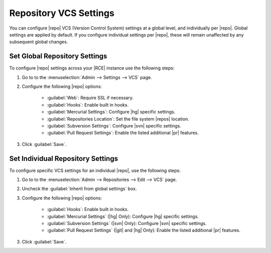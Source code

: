 .. _per-repo-vcs:

Repository VCS Settings
=======================

You can configure |repo| VCS (Version Control System) settings at a global
level, and individually per |repo|. Global settings are applied by default.
If you configure individual settings per |repo|, these will remain unaffected
by any subsequent global changes.

Set Global Repository Settings
------------------------------

To configure |repo| settings across your |RCE| instance use the following steps:

1. Go to to the :menuselection:`Admin --> Settings --> VCS` page.
2. Configure the following |repo| options:

    * :guilabel:`Web`: Require SSL if necessary.
    * :guilabel:`Hooks`: Enable built in hooks.
    * :guilabel:`Mercurial Settings`: Configure |hg| specific settings.
    * :guilabel:`Repositories Location`: Set the file system |repos| location.
    * :guilabel:`Subversion Settings`: Configure |svn| specific settings.
    * :guilabel:`Pull Request Settings`: Enable the listed additional |pr|
      features.

3. Click :guilabel:`Save`.


Set Individual Repository Settings
----------------------------------

To configure specific VCS settings for an individual |repo|, use the following
steps:

1. Go to to the :menuselection:`Admin --> Repositories --> Edit --> VCS` page.
2. Uncheck the :guilabel:`Inherit from global settings` box.
3. Configure the following |repo| options:

    * :guilabel:`Hooks`: Enable built in hooks.
    * :guilabel:`Mercurial Settings` (|hg| Only): Configure |hg| specific
      settings.
    * :guilabel:`Subversion Settings` (|svn| Only): Configure |svn| specific
      settings.
    * :guilabel:`Pull Request Settings` (|git| and |hg| Only): Enable the
      listed additional |pr| features.

3. Click :guilabel:`Save`.
